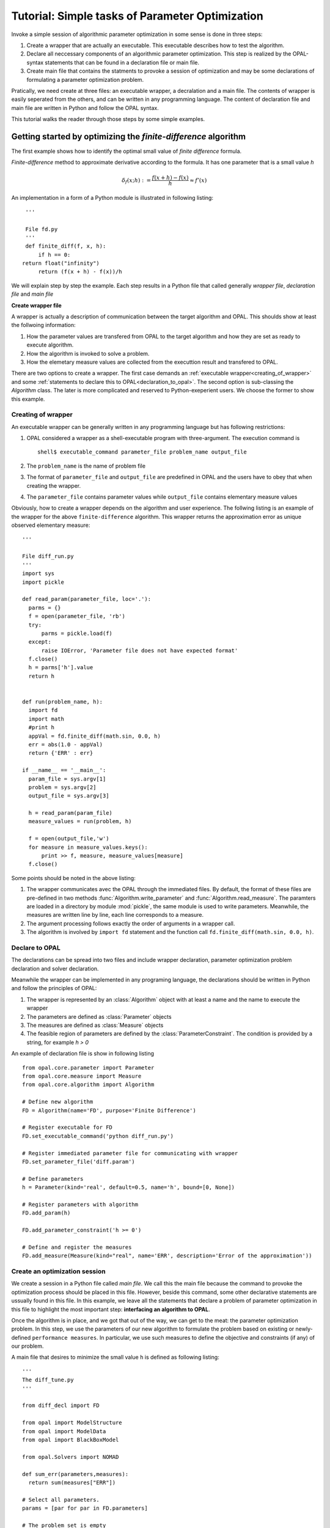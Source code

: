 .. Tutorial on interfacing a new algorithm.

================================================
Tutorial: Simple tasks of Parameter Optimization
================================================

Invoke a simple session of algorithmic parameter optimization in some
sense is done in three steps:

#. Create a wrapper that are actually an executable. This executable describes
   how to test the algorithm.

#. Declare all neccessary components of an algorithmic parameter optimization.
   This step is realized by the OPAL-syntax statements that can be found in a
   declaration file or main file.

#. Create main file that contains the statments to provoke a session of optimization
   and may be some declarations of formulating a parameter optimization problem.

Pratically, we need create at three files: an executable wrapper, a decralation and
a main file. The contents of wrapper is easily seperated from the others, and
can be written in any programming language. The content of declaration file and main file
are written in Python and follow the OPAL syntax.

This tutorial walks the reader through those steps by some simple examples.

Getting started by optimizing the `finite-difference` algorithm
===============================================================

The first example shows how to identify the optimal small value of *finite difference* formula.

`Finite-difference` method to approximate derivative according to the formula. It  has one parameter that is
a small value `h`

.. math::
   \delta_f(x;h) := \frac{f(x + h) - f(x)}{h} \approx f'(x)

An implementation in a form of a Python module is illustrated in
following listing::


  '''

  File fd.py
  '''
  def finite_diff(f, x, h):
      if h == 0:
 return float("infinity")
      return (f(x + h) - f(x))/h


We will explain step by step the example. Each step results in a Python file
that called generally *wrapper file*, *declaration file* and *main file*

**Create wrapper file**

A wrapper is actually a description of communication between the target algorithm
and OPAL. This shoulds show at least the follwoing information:

#. How the parameter values are transfered from OPAL to the target algorithm and how
   they are set as ready to execute algorithm.

#. How the algorithm is invoked to solve a problem.

#. How the elemetary measure values are collected from the executtion result and
   transfered to OPAL.

There are two options to create a wrapper. The first case demands an :ref:`executable
wrapper<creating_of_wrapper>` and some :ref:`statements to declare this to OPAL<declaration_to_opal>`.
The second option  is sub-classing the `Algorithm` class. The later is more
complicated and reserved to Python-exeperient users. We choose the former to show this example.

.. _creating_of_wrapper:

Creating of wrapper
-------------------

An executable wrapper can be generally written in any programming language but has following
restrictions:

#. OPAL considered a wrapper as a shell-executable program with three-argument. The execution
   command is ::

     shell$ executable_command parameter_file problem_name output_file

#. The ``problem_name`` is the name of problem file

#. The format of ``parameter_file`` and ``output_file`` are predefined in OPAL and the
   users have to obey that when creating the wrapper.

#. The ``parameter_file`` contains parameter values while ``output_file`` contains elementary
   measure values

Obviously, how to create a wrapper depends on the algorithm and user experience. The follwing
listing is an example of the wrapper for the above ``finite-difference`` algorithm. This wrapper
returns the approximation error as unique observed elementary measure::


  '''

  File diff_run.py
  '''
  import sys
  import pickle

  def read_param(parameter_file, loc='.'):
    parms = {}
    f = open(parameter_file, 'rb')
    try:
        parms = pickle.load(f)
    except:
        raise IOError, 'Parameter file does not have expected format'
    f.close()
    h = parms['h'].value
    return h


  def run(problem_name, h):
    import fd
    import math
    #print h
    appVal = fd.finite_diff(math.sin, 0.0, h)
    err = abs(1.0 - appVal)
    return {'ERR' : err}

  if __name__ == '__main__':
    param_file = sys.argv[1]
    problem = sys.argv[2]
    output_file = sys.argv[3]

    h = read_param(param_file)
    measure_values = run(problem, h)

    f = open(output_file,'w')
    for measure in measure_values.keys():
        print >> f, measure, measure_values[measure]
    f.close()


Some points should be noted in the above listing:

#. The wrapper communicates avec the OPAL through the immediated files. By default, the format of these files are pre-defined in
   two methods :func:`Algorithm.write_parameter` and :func:`Algorithm.read_measure`. The paramters are loaded
   in a directory by module :mod:`pickle`, the same module is used to write parameters.  Meanwhile, the measures are written
   line by line, each line corresponds to a measure.

#. The argument processing follows exactly the order of arguments in a wrapper call.

#. The algorithm is involved by ``import fd`` statement and the function call ``fd.finite_diff(math.sin, 0.0, h)``.


.. _declaration_to_opal:

Declare to OPAL
---------------

The declarations can be spread into two files and include wrapper declaration, parameter optimization problem
declaration and solver declaration.

Meanwhile the wrapper can be implemented in
any programing language, the declarations should be written in Python and follow the
principles of OPAL:

#. The wrapper is represented by an :class:`Algorithm` object with at least a name and the name
   to execute the wrapper

#. The parameters are defined as :class:`Parameter` objects

#. The measures are defined as :class:`Measure` objects

#. The feasible region of parameters are defined by the :class:`ParameterConstraint`. The condition is
   provided by a string, for example `h > 0`

An example of declaration file is show in following listing ::


  from opal.core.parameter import Parameter
  from opal.core.measure import Measure
  from opal.core.algorithm import Algorithm

  # Define new algorithm
  FD = Algorithm(name='FD', purpose='Finite Difference')

  # Register executable for FD
  FD.set_executable_command('python diff_run.py')

  # Register immediated parameter file for communicating with wrapper
  FD.set_parameter_file('diff.param')

  # Define parameters
  h = Parameter(kind='real', default=0.5, name='h', bound=[0, None])

  # Register parameters with algorithm
  FD.add_param(h)

  FD.add_parameter_constraint('h >= 0')

  # Define and register the measures
  FD.add_measure(Measure(kind="real", name='ERR', description='Error of the approximation'))


Create an optimization session
------------------------------

We create a session in a Python file called `main file`. We call this the main file because
the command to provoke the optimization process
should be placed in this file. However, beside this command, some other declarative
statements are ussually found in this file. In this example, we leave all the statements
that declare a problem of parameter optimization in this file to highlight the most
important step: **interfacing an algorithm to OPAL**.

Once the algorithm is in place, and we got that out of the way, we can get to
the meat: the parameter optimization problem. In this step, we use the
parameters of our new algorithm to formulate the problem based on existing or
newly-defined ``performance measures``. In particular, we use such measures to
define the objective and constraints (if any) of our problem.

A main file that desires to minimize the small value ``h`` is defined as following listing::


  '''
  The diff_tune.py
  '''

  from diff_decl import FD

  from opal import ModelStructure
  from opal import ModelData
  from opal import BlackBoxModel

  from opal.Solvers import NOMAD

  def sum_err(parameters,measures):
    return sum(measures["ERR"])

  # Select all parameters.
  params = [par for par in FD.parameters]

  # The problem set is empty
  problems = []

  data = ModelData(FD, problems, params)
  structure = ModelStructure(objective=sum_err, constraints=[])  # Unconstrained

  # Instantiate black-box solver.
  blackbox = BlackBoxModel(modelData=data,modelStructure=structure)
  NOMAD.solve(model=blackbox)


In this listing, all statements from the begin except the last one are declarations.
They show that, all of algorithm's parameter are involved to the minimization of
approximation error. The last one figures out that, NOMAD is chosen as the solver and
it is invoked by method :func:`solve`.

Now, to run this example, from the prompt of shell environment, we launch::

  shell$ python diff_tune.py

The output on screen looklikes ::

  NOMAD - version 3.4.1 - www.gerad.ca/nomad

  Copyright (C) 2001-2010 {
	  Mark A. Abramson     - The Boeing Company
	  Charles Audet        - Ecole Polytechnique de Montreal
	  Gilles Couture       - Ecole Polytechnique de Montreal
	  John E. Dennis, Jr.  - Rice University
	  Sebastien Le Digabel - Ecole Polytechnique de Montreal
  }

  Funded in part by AFOSR and Exxon Mobil.

  License   : '$NOMAD_HOME/src/lgpl.txt'
  User guide: '$NOMAD_HOME/doc/user_guide.pdf'
  Examples  : '$NOMAD_HOME/examples'
  Tools     : '$NOMAD_HOME/tools'

  Please report bugs to nomad@gerad.ca

  MADS run {

	EVAL	BBE	[	SOL,	]	OBJ	TIME	\\

	1	1	[	0.5 	]	0.04114892279	0	\\
	4	4	[	0.25 	]	0.01038416298	0	\\
	12	8	[	0.1875 	]	0.005849083935	1	\\
	16	11	[	0.125 	]	0.002602132918	1	\\
	20	14	[	0.0625 	]	0.0006509145219	2	\\
	28	17	[	0.0380859375 	]	0.000241738906	2	\\
	32	21	[	0.013671875 	]	3.115306984e-05	3	\\
	40	28	[	0.006286621094 	]	6.586921113e-06	4	\\
	46	33	[	0.002380371094 	]	9.443608232e-07	5	\\
	52	37	[	0.0005340576172 	]	4.753625571e-08\\
	60	43	[	5.125999451e-05 	]	4.379312468e-10\\
	72	54	[	2.074893564e-05 	]	7.175304795e-11\\
	78	59	[	5.490146577e-06 	]	5.023537142e-12\\
	86	65	[	1.675449312e-06 	]	4.678479826e-1310	\\
	94	71	[	7.217749953e-07 	]	8.681944053e-1411	\\
	100	75	[	2.450397005e-07 	]	9.992007222e-1512	\\
	106	79	[	6.621121429e-09 	]	0	12	\\
	153	124	[	6.621121429e-09 	]	0	21	\\

  } end of run (mesh size reached NOMAD precision)

  black-box evaluations   : 124
  best feasible solution  : ( 6.621121429e-09 ) h=0 f=0


This also shows that first example is successful. That verifies the theory result indicating that
:math:`h^* = O(\sqrt{\epsilon_{machine}}) \approx 10^{-8}`

..
  Example of surrogate
  ====================

Describe an algorithm by sub-classing `Algorithm`
=================================================

In this step, we *declare* the new algorithm by subclassing the `Algorithm`
abstract class. This is easy: we give the algorithm a name, specify its
purpose and emphasize its most important components from the point of view of
OPAL: its parameters. While specifying parameters, we specify their ``type``,
default value and ``domain``. The list of observed elementary measures is optionally
declared because we may be don't need any information from the running result.
The following code illustrates how to declare an algorithm::

   from opal.parameter import Parameter
   from opal.measure import Measure
   from opal.algorithm import Algorithm

   class DifferenceFinite(Algorithm):
     def __init__(self):
       Algorithm.__init__(self,
                          name='Diff-finite',
                          purpose='Approximate the derivative basing on difference finite',
			  parameter=[Parameter(name='h',
                                               dtype='real',
					       default=0.5)],
                          input=None,
                          output=[Measure(name='ERROR',
                                          dtype='real',
                                          dimension=1)])
       self.argument_string = ''
       return



After declaring the algorithm, we have to create an interface to the OPAL for this
new algorithm. OPAL needs to know three things to work with a target algorithm:

  #. How to set parameters of the target algorithm
  #. How to run the target algorithm
  #. How to get elementary measures from the running


Specifying these things is essentially overwrite two virtual methods of `Algorithm`
abstract class: `set_parameter()`, `run()`. The `set_parameter()` accepts the arguments
as values of the parameters and let them effective, for example, write them all to
parameter file. The method :func:`set_parameter()` of :class: Algorithm by default, is
not empty, it set parameter values to parameter set. Hence, the customized method
`set_parameter()` is recommend call :func:`Algorithm.set_parameter` before do anything
else.

For this example, to make the parameter effective, the value of the parameter is set to
the argument string::

  class DifferenceFinite(Algorithm):
    def __init__(self):
      '''
      Definition of constructor
      '''
      return

    def set_parameter(self,parameterValues=None):
      '''
      Set the values to the parameter set.
      Just call the default set_parameter() of the Algorithm abstract class
      '''
      Algorithm.set_parameter(self,parameterValues=parameterValues)
      '''
      Make the parameters effective
      '''
      if parameterValues is None:
        self.argument_string = str(self.parameter['h'].default)
      else:
        self.argument_string = str(self.parameter['h'].value)
      return


The algorithm is activated by command line with two arguments representing for the value
of parameter and the point where we want to evaluate derivative, for example::

   shell$ python diff 0.5 -1.25

The output sent to output standard includes two values: the derivative value and its error.
We capture just second value among two outputed values. The code of :func:`run()` is shown
in following::

  class DifferenceFinite(Algorithm):
    def __init__(self):
      '''
      Definition of the constructor
      '''
      return

    def set_parameter(self,parameterValues=None):
      '''
      Definition of set_parameter() method
      '''
      return

    def run(self,inputValues=None):
      import subprocess

      proc = subprocess.Popen("python diff.py " + self.argument_string + " 0.0" ,
                                shell=True,
                                stdout=subprocess.PIPE,
                                stderr=subprocess.PIPE)

      stdOutputs = proc.communicate() #  The process output content is registered
      '''
      We consider the second word of string get from the standard output (the
      first element in the list stdOutputs) is
      the desired value
      '''
      words = stdOutputs[0].split(' ')

      self.output.set_values(values=[words[1]])
      return self.output


.. todo::

    Expand description.




.. todo::

    Expand description.

..
  Step 3: Writing the Black Box
  =============================

  In this last step, we describe the black box that is at the interface between
  OPAL and our algorithm. OPAL calls the black box which in turn calls the
  algorithm with parameter values specified by OPAL. Upon return from the
  algorithm, it is the role of the black box to return all relevant performance
  measures---those same measures that appear in Step 2.



.. todo::

    Expand description.


